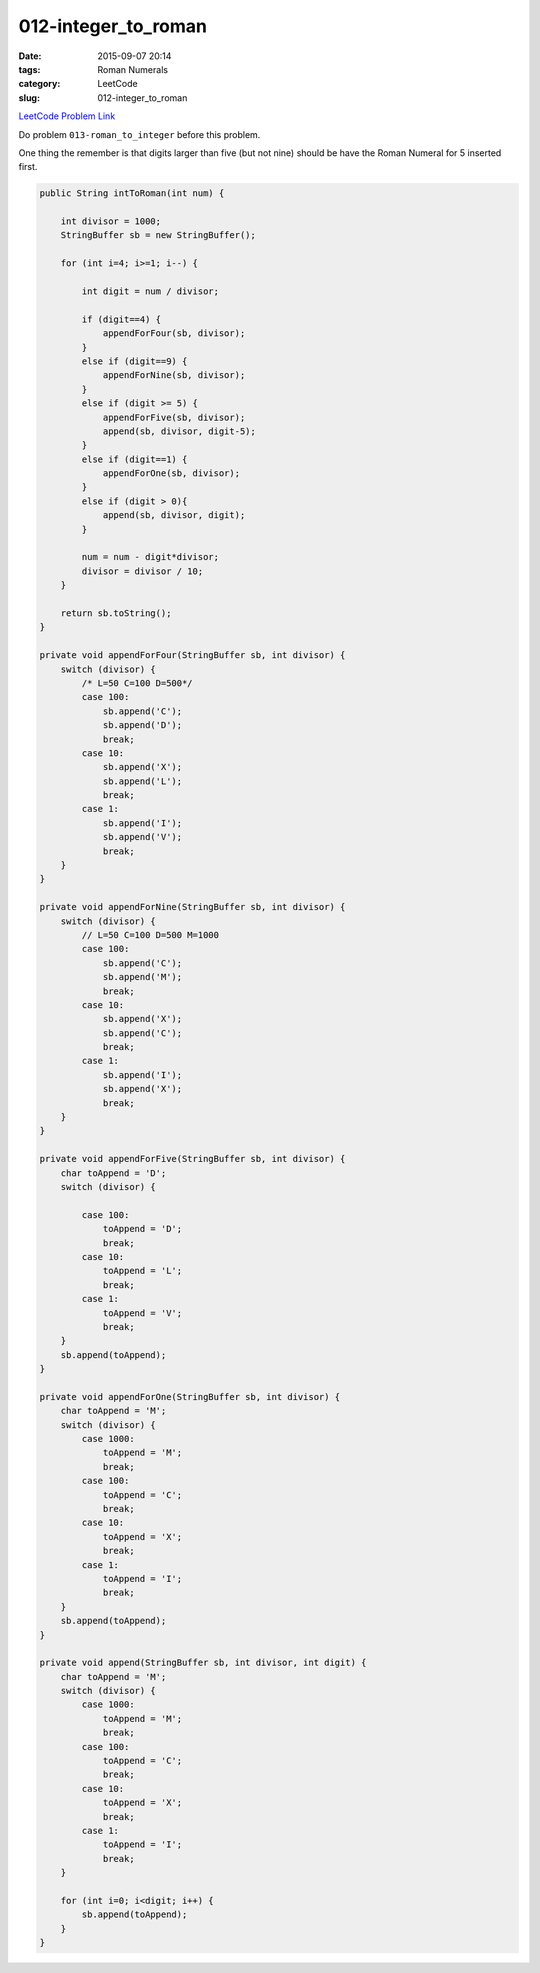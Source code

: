 012-integer_to_roman
####################

:date: 2015-09-07 20:14
:tags: Roman Numerals
:category: LeetCode
:slug: 012-integer_to_roman

`LeetCode Problem Link <https://leetcode.com/problems/integer-to-roman/>`_

Do problem ``013-roman_to_integer`` before this problem.

One thing the remember is that digits larger than five (but not nine) should
be have the Roman Numeral for 5 inserted first.

.. code-block:: java

    public String intToRoman(int num) {

        int divisor = 1000;
        StringBuffer sb = new StringBuffer();

        for (int i=4; i>=1; i--) {

            int digit = num / divisor;

            if (digit==4) {
                appendForFour(sb, divisor);
            }
            else if (digit==9) {
                appendForNine(sb, divisor);
            }
            else if (digit >= 5) {
                appendForFive(sb, divisor);
                append(sb, divisor, digit-5);
            }
            else if (digit==1) {
                appendForOne(sb, divisor);
            }
            else if (digit > 0){
                append(sb, divisor, digit);
            }

            num = num - digit*divisor;
            divisor = divisor / 10;
        }

        return sb.toString();
    }

    private void appendForFour(StringBuffer sb, int divisor) {
        switch (divisor) {
            /* L=50 C=100 D=500*/
            case 100:
                sb.append('C');
                sb.append('D');
                break;
            case 10:
                sb.append('X');
                sb.append('L');
                break;
            case 1:
                sb.append('I');
                sb.append('V');
                break;
        }
    }

    private void appendForNine(StringBuffer sb, int divisor) {
        switch (divisor) {
            // L=50 C=100 D=500 M=1000
            case 100:
                sb.append('C');
                sb.append('M');
                break;
            case 10:
                sb.append('X');
                sb.append('C');
                break;
            case 1:
                sb.append('I');
                sb.append('X');
                break;
        }
    }

    private void appendForFive(StringBuffer sb, int divisor) {
        char toAppend = 'D';
        switch (divisor) {

            case 100:
                toAppend = 'D';
                break;
            case 10:
                toAppend = 'L';
                break;
            case 1:
                toAppend = 'V';
                break;
        }
        sb.append(toAppend);
    }

    private void appendForOne(StringBuffer sb, int divisor) {
        char toAppend = 'M';
        switch (divisor) {
            case 1000:
                toAppend = 'M';
                break;
            case 100:
                toAppend = 'C';
                break;
            case 10:
                toAppend = 'X';
                break;
            case 1:
                toAppend = 'I';
                break;
        }
        sb.append(toAppend);
    }

    private void append(StringBuffer sb, int divisor, int digit) {
        char toAppend = 'M';
        switch (divisor) {
            case 1000:
                toAppend = 'M';
                break;
            case 100:
                toAppend = 'C';
                break;
            case 10:
                toAppend = 'X';
                break;
            case 1:
                toAppend = 'I';
                break;
        }

        for (int i=0; i<digit; i++) {
            sb.append(toAppend);
        }
    }
